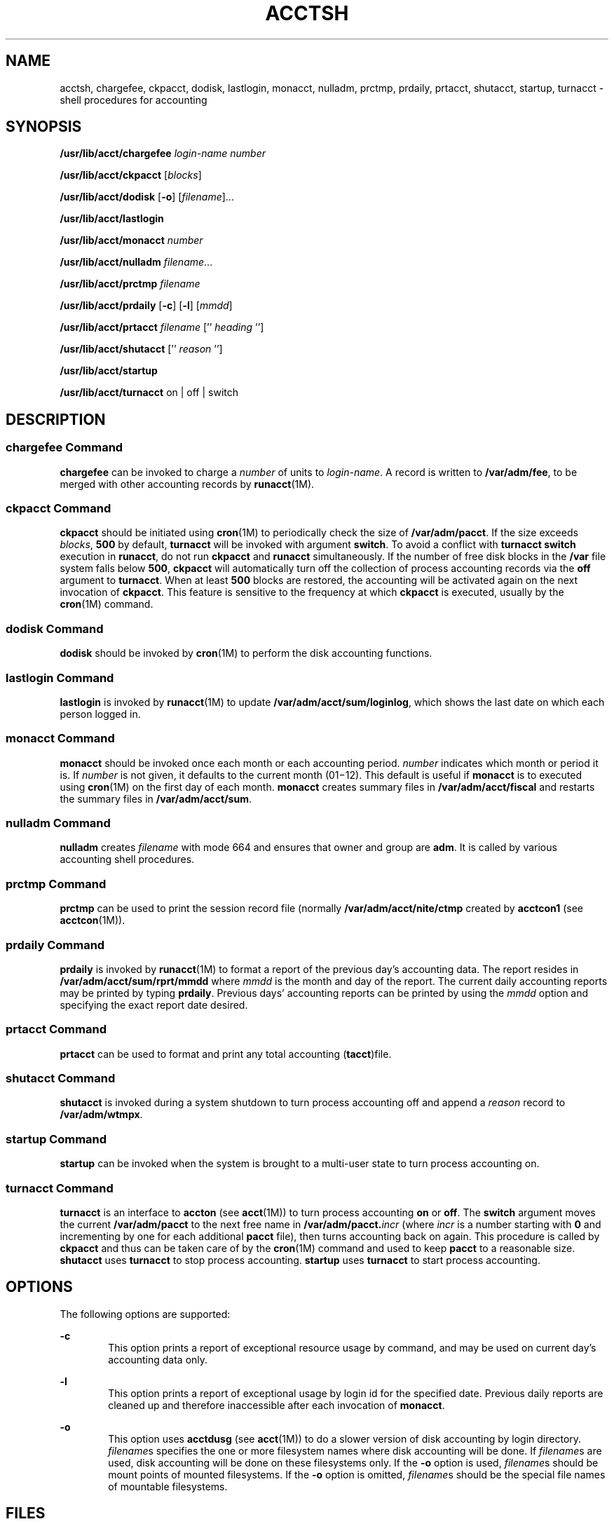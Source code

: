 '\" te
.\"  Copyright 1989 AT&T  Copyright (c) 2002 Sun Microsystems, Inc.  All Rights Reserved.
.\" The contents of this file are subject to the terms of the Common Development and Distribution License (the "License").  You may not use this file except in compliance with the License.
.\" You can obtain a copy of the license at usr/src/OPENSOLARIS.LICENSE or http://www.opensolaris.org/os/licensing.  See the License for the specific language governing permissions and limitations under the License.
.\" When distributing Covered Code, include this CDDL HEADER in each file and include the License file at usr/src/OPENSOLARIS.LICENSE.  If applicable, add the following below this CDDL HEADER, with the fields enclosed by brackets "[]" replaced with your own identifying information: Portions Copyright [yyyy] [name of copyright owner]
.TH ACCTSH 8 "Mar 15, 2002"
.SH NAME
acctsh, chargefee, ckpacct, dodisk, lastlogin, monacct, nulladm, prctmp,
prdaily, prtacct, shutacct, startup, turnacct \- shell procedures for
accounting
.SH SYNOPSIS
.LP
.nf
\fB/usr/lib/acct/chargefee\fR \fIlogin-name\fR \fInumber\fR
.fi

.LP
.nf
\fB/usr/lib/acct/ckpacct\fR [\fIblocks\fR]
.fi

.LP
.nf
\fB/usr/lib/acct/dodisk\fR [\fB-o\fR] [\fIfilename\fR]...
.fi

.LP
.nf
\fB/usr/lib/acct/lastlogin\fR
.fi

.LP
.nf
\fB/usr/lib/acct/monacct\fR \fInumber\fR
.fi

.LP
.nf
\fB/usr/lib/acct/nulladm\fR \fIfilename\fR...
.fi

.LP
.nf
\fB/usr/lib/acct/prctmp\fR \fIfilename\fR
.fi

.LP
.nf
\fB/usr/lib/acct/prdaily\fR [\fB-c\fR] [\fB-l\fR] [\fImmdd\fR]
.fi

.LP
.nf
\fB/usr/lib/acct/prtacct\fR \fIfilename\fR ['' \fIheading\fR '']
.fi

.LP
.nf
\fB/usr/lib/acct/shutacct\fR ['' \fIreason\fR '']
.fi

.LP
.nf
\fB/usr/lib/acct/startup\fR
.fi

.LP
.nf
\fB/usr/lib/acct/turnacct\fR on | off | switch
.fi

.SH DESCRIPTION
.SS "chargefee Command"
.sp
.LP
\fBchargefee\fR can be invoked to charge a \fInumber\fR of units to
\fIlogin-name\fR. A record is written to \fB/var/adm/fee\fR, to be merged with
other accounting records by \fBrunacct\fR(1M).
.SS "ckpacct Command"
.sp
.LP
\fBckpacct\fR should be initiated using \fBcron\fR(1M) to periodically check
the size of \fB/var/adm/pacct\fR. If the size exceeds \fIblocks\fR, \fB500\fR
by default, \fBturnacct\fR will be invoked with argument \fBswitch\fR. To avoid
a conflict with \fBturnacct switch\fR execution in \fBrunacct\fR, do not run
\fBckpacct\fR and \fBrunacct\fR simultaneously. If the number of free disk
blocks in the \fB/var\fR file system falls below  \fB500\fR, \fBckpacct\fR will
automatically turn off the collection of process accounting records via the
\fBoff\fR argument to \fBturnacct\fR. When at least  \fB500\fR blocks are
restored,  the accounting will be activated again on the next invocation of
\fBckpacct\fR. This feature is sensitive to the frequency at which
\fBckpacct\fR is executed, usually by the \fBcron\fR(1M) command.
.SS "dodisk Command"
.sp
.LP
\fBdodisk\fR should be invoked by \fBcron\fR(1M) to perform the disk accounting
functions.
.SS "lastlogin Command"
.sp
.LP
\fBlastlogin\fR is invoked by \fBrunacct\fR(1M) to update
\fB/var/adm/acct/sum/loginlog\fR, which shows the last date on which each
person logged in.
.SS "monacct Command"
.sp
.LP
\fBmonacct\fR should be invoked once each month or each accounting period.
\fInumber\fR indicates which month or period it is. If \fInumber\fR is not
given, it defaults to the current month (01\(mi12). This default is useful if
\fBmonacct\fR is to executed using \fBcron\fR(1M) on the first day of each
month. \fBmonacct\fR creates summary files in \fB/var/adm/acct/fiscal\fR and
restarts the summary files in \fB/var/adm/acct/sum\fR.
.SS "nulladm Command"
.sp
.LP
\fBnulladm\fR creates \fIfilename\fR with mode 664 and ensures that owner and
group are \fBadm\fR. It is called by various accounting shell procedures.
.SS "prctmp Command"
.sp
.LP
\fBprctmp\fR can be used to print the session record file (normally
\fB/var/adm/acct/nite/ctmp\fR created by \fBacctcon1\fR (see
\fBacctcon\fR(1M)).
.SS "prdaily Command"
.sp
.LP
\fBprdaily\fR is invoked by \fBrunacct\fR(1M) to format a report of the
previous day's accounting data. The report resides in
\fB/var/adm/acct/sum/rprt/mmdd\fR where \fImmdd\fR is the month and day of the
report. The current daily accounting reports may be printed by typing
\fBprdaily\fR. Previous days' accounting reports can be printed by using the
\fImmdd\fR option and specifying the exact report date desired.
.SS "prtacct Command"
.sp
.LP
\fBprtacct\fR can be used to format and print any total accounting
(\fBtacct\fR)file.
.SS "shutacct Command"
.sp
.LP
\fBshutacct\fR is invoked during a system shutdown to turn process accounting
off and append a  \fIreason\fR record to \fB/var/adm/wtmpx\fR.
.SS "startup Command"
.sp
.LP
\fBstartup\fR can be invoked when the system is brought to a multi-user state
to turn process accounting on.
.SS "turnacct Command"
.sp
.LP
\fBturnacct\fR is an interface to \fBaccton\fR (see \fBacct\fR(1M)) to turn
process accounting \fBon\fR or \fBoff\fR. The \fBswitch\fR argument moves the
current \fB/var/adm/pacct\fR to the next free name in
\fB/var/adm/pacct.\fIincr\fR\fR (where \fIincr\fR is a number starting with
\fB0\fR and incrementing by one  for each additional \fBpacct\fR file), then
turns accounting back on again. This procedure is called by \fBckpacct\fR and
thus can be taken care of by the \fBcron\fR(1M) command and used to keep \fB
pacct\fR to a reasonable size.   \fBshutacct\fR uses \fBturnacct\fR to stop
process accounting.   \fBstartup\fR uses \fBturnacct\fR to start process
accounting.
.SH OPTIONS
.sp
.LP
The following options are supported:
.sp
.ne 2
.na
\fB\fB-c\fR\fR
.ad
.RS 6n
This option prints a report of exceptional resource usage by command, and may
be used on current day's accounting data only.
.RE

.sp
.ne 2
.na
\fB\fB-l\fR\fR
.ad
.RS 6n
This option prints a report of exceptional usage by login id for the specified
date. Previous daily reports are cleaned up and therefore inaccessible after
each invocation of \fBmonacct\fR.
.RE

.sp
.ne 2
.na
\fB\fB-o\fR\fR
.ad
.RS 6n
This option uses \fBacctdusg\fR (see \fBacct\fR(1M)) to do a slower version of
disk accounting by login directory. \fIfilename\fRs specifies the one or more
filesystem names where disk accounting will be done.  If \fIfilename\fRs are
used, disk accounting will be done on these filesystems only. If the \fB-o\fR
option is used, \fIfilename\fRs should be mount points of mounted filesystems.
If the \fB-o\fR option is omitted, \fIfilename\fRs should be the special file
names of mountable filesystems.
.RE

.SH FILES
.sp
.ne 2
.na
\fB\fB/etc/logadm.conf\fR\fR
.ad
.RS 30n
Configuration file for the \fBlogadm\fR(1M) command
.RE

.sp
.ne 2
.na
\fB\fB/usr/lib/acct\fR\fR
.ad
.RS 30n
Holds all accounting commands listed in section \fB8\fR of this manual
.RE

.sp
.ne 2
.na
\fB\fB/usr/lib/acct/ptecms.awk\fR\fR
.ad
.RS 30n
Contains the limits for exceptional usage by command name
.RE

.sp
.ne 2
.na
\fB\fB/usr/lib/acct/ptelus.awk\fR\fR
.ad
.RS 30n
Contains the limits for exceptional usage by login \fBID\fR
.RE

.sp
.ne 2
.na
\fB\fB/var/adm/acct/fiscal\fR\fR
.ad
.RS 30n
Fiscal reports directory
.RE

.sp
.ne 2
.na
\fB\fB/var/adm/acct/nite\fR\fR
.ad
.RS 30n
Working directory
.RE

.sp
.ne 2
.na
\fB\fB/var/adm/acct/sum\fR\fR
.ad
.RS 30n
Summary directory that contains information for \fBmonacct\fR
.RE

.sp
.ne 2
.na
\fB\fB/var/adm/acct/sum/loginlog\fR\fR
.ad
.RS 30n
File updated by last login
.RE

.sp
.ne 2
.na
\fB\fB/var/adm/fee\fR\fR
.ad
.RS 30n
Accumulator for fees
.RE

.sp
.ne 2
.na
\fB\fB/var/adm/pacct\fR\fR
.ad
.RS 30n
Current file for per-process accounting
.RE

.sp
.ne 2
.na
\fB\fB/var/adm/pacct\fR\fIincr\fR\fR
.ad
.RS 30n
Used if \fBpacct\fR gets large and during execution of daily accounting
procedure
.RE

.sp
.ne 2
.na
\fB\fB/var/adm/wtmpx\fR\fR
.ad
.RS 30n
History of user access and administration information
.RE

.SH SEE ALSO
.sp
.LP
\fBacctcom\fR(1), \fBacct\fR(1M), \fBacctcms\fR(1M), \fBacctcon\fR(1M),
\fBacctmerg\fR(1M), \fBacctprc\fR(1M), \fBcron\fR(1M), \fBfwtmp\fR(1M),
\fBlogadm\fR(1M), \fBrunacct\fR(1M), \fBacct\fR(2), \fBacct.h\fR(3HEAD),
\fButmpx\fR(4), \fBattributes\fR(5)
.SH NOTES
.sp
.LP
See \fBrunacct\fR(1M) for the main daily accounting shell script, which
performs the accumulation of connect, process, fee, and disk accounting on a
daily basis. It also creates summaries of command usage.
